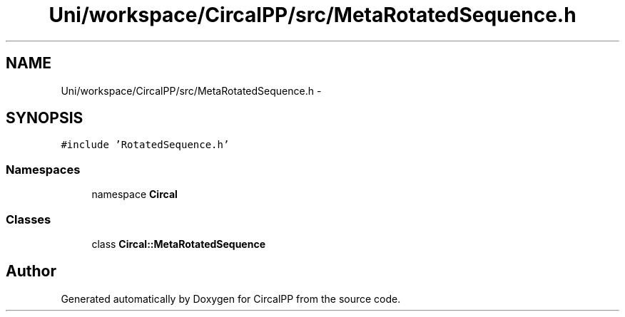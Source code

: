 .TH "Uni/workspace/CircalPP/src/MetaRotatedSequence.h" 3 "8 Feb 2008" "Version 0.1" "CircalPP" \" -*- nroff -*-
.ad l
.nh
.SH NAME
Uni/workspace/CircalPP/src/MetaRotatedSequence.h \- 
.SH SYNOPSIS
.br
.PP
\fC#include 'RotatedSequence.h'\fP
.br

.SS "Namespaces"

.in +1c
.ti -1c
.RI "namespace \fBCircal\fP"
.br
.in -1c
.SS "Classes"

.in +1c
.ti -1c
.RI "class \fBCircal::MetaRotatedSequence\fP"
.br
.in -1c
.SH "Author"
.PP 
Generated automatically by Doxygen for CircalPP from the source code.
